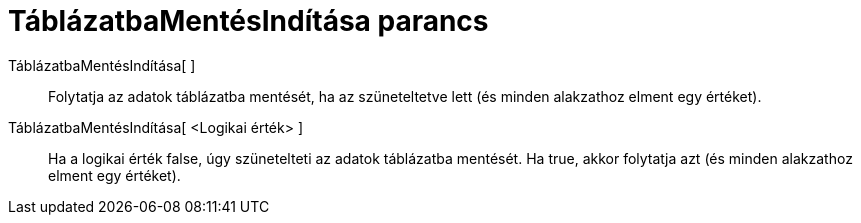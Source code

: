 = TáblázatbaMentésIndítása parancs
:page-en: commands/StartRecord
ifdef::env-github[:imagesdir: /hu/modules/ROOT/assets/images]

TáblázatbaMentésIndítása[ ]::
  Folytatja az adatok táblázatba mentését, ha az szüneteltetve lett (és minden alakzathoz elment egy értéket).

TáblázatbaMentésIndítása[ <Logikai érték> ]::
  Ha a logikai érték false, úgy szünetelteti az adatok táblázatba mentését. Ha true, akkor folytatja azt (és minden
  alakzathoz elment egy értéket).
